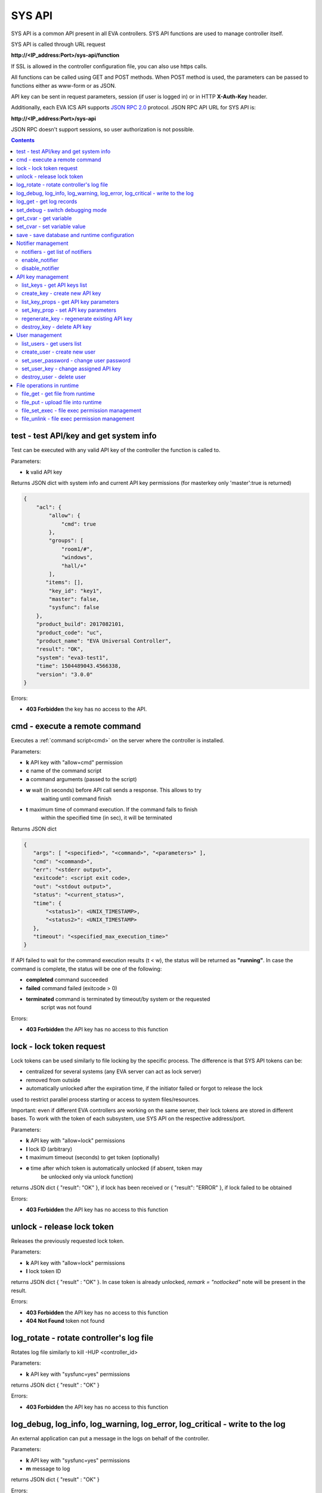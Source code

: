 SYS API
*******

SYS API is a common API present in all EVA controllers. SYS API functions are
used to manage controller itself.

SYS API is called through URL request

**\http://<IP_address:Port>/sys-api/function**

If SSL is allowed in the controller configuration file, you can also use https
calls.

All functions can be called using GET and POST methods. When POST method is
used, the parameters can be passed to functions either as www-form or as JSON.

API key can be sent in request parameters, session (if user is logged in) or in
HTTP **X-Auth-Key** header.

Additionally, each EVA ICS API supports `JSON RPC 2.0
<https://www.jsonrpc.org/specification>`_ protocol. JSON RPC API URL for SYS
API is:

**\http://<IP_address:Port>/sys-api**

JSON RPC doesn't support sessions, so user authorization is not possible.

.. contents::

.. _s_test:

test - test API/key and get system info
=======================================

Test can be executed with any valid API key of the controller the function is
called to.

Parameters:

* **k** valid API key

Returns JSON dict with system info and current API key permissions (for
masterkey only  'master':true is returned)

.. code-block:: json

    {
        "acl": {
            "allow": {
                "cmd": true
            },
            "groups": [
                "room1/#",
                "windows",
                "hall/+"
            ],
           "items": [],
            "key_id": "key1",
            "master": false,
            "sysfunc": false
        },
        "product_build": 2017082101,
        "product_code": "uc",
        "product_name": "EVA Universal Controller",
        "result": "OK",
        "system": "eva3-test1",
        "time": 1504489043.4566338,
        "version": "3.0.0"
    }

Errors:

* **403 Forbidden** the key has no access to the API.

.. _s_cmd:

cmd - execute a remote command
==============================

Executes a :ref:`command script<cmd>` on the server where the controller is
installed.

Parameters:

* **k** API key with "allow=cmd" permission
* **c** name of the command script
* **a** command arguments (passed to the script)
* **w** wait (in seconds) before API call sends a response. This allows to try
        waiting until command finish
* **t** maximum time of command execution. If the command fails to finish
        within the specified time (in sec), it will be terminated

Returns JSON dict

.. code-block:: text

    {
       "args": [ "<specified>", "<command>", "<parameters>" ],
       "cmd": "<command>",
       "err": "<stderr output>",
       "exitcode": <script exit code>,
       "out": "<stdout output>",
       "status": "<current_status>",
       "time": {
           "<status1>": <UNIX_TIMESTAMP>,
           "<status2>": <UNIX_TIMESTAMP>
       },
       "timeout": "<specified_max_execution_time>"
    }

If API failed to wait for the command execution results (t < w), the status
will be returned as **"running"**. In case the command is complete, the status
will be one of the following:

* **completed** command succeeded
* **failed** command failed (exitcode > 0)
* **terminated** command is terminated by timeout/by system or the requested
                 script was not found

Errors:

* **403 Forbidden** the API key has no access to this function

.. _s_lock:

lock - lock token request
=========================

Lock tokens can be used similarly to file locking by the specific process. The
difference is that SYS API tokens can be:

* centralized for several systems (any EVA server can act as lock server)
* removed from outside
* automatically unlocked after the expiration time, if the initiator failed or
  forgot to release the lock

used to restrict parallel process starting or access to system files/resources.

Important: even if different EVA controllers are working on the same server,
their lock tokens are stored in different bases. To work with the token of each
subsystem, use SYS API on the respective address/port.

Parameters:

* **k** API key with "allow=lock" permissions
* **l** lock ID (arbitrary)
* **t** maximum timeout (seconds) to get token (optionally)
* **e** time after which token is automatically unlocked (if absent, token may
        be unlocked only via unlock function)

returns JSON dict { "result": "OK" }, if lock has been received or {
"result": "ERROR" }, if lock failed to be obtained

Errors:

* **403 Forbidden** the API key has no access to this function

.. _s_unlock:

unlock - release lock token
===========================

Releases the previously requested lock token.

Parameters:

* **k** API key with "allow=lock" permissions
* **l** lock token ID

returns JSON dict { "result" : "OK" }. In case token is already
unlocked, *remark = "notlocked"* note will be present in the result.

Errors:

* **403 Forbidden** the API key has no access to this function
* **404 Not Found** token not found

.. _s_log_rotate:

log_rotate - rotate controller's log file
=========================================

Rotates log file similarly to kill -HUP <controller_id>


Parameters:

* **k** API key with "sysfunc=yes" permissions

returns JSON dict { "result" : "OK" }

Errors:

* **403 Forbidden** the API key has no access to this function

.. _s_log:

log_debug, log_info, log_warning, log_error, log_critical - write to the log
============================================================================

An external application can put a message in the logs on behalf of the
controller.

Parameters:

* **k** API key with "sysfunc=yes" permissions
* **m** message to log

returns JSON dict { "result" : "OK" }

Errors:

* **403 Forbidden** the API key has no access to this function

.. _s_log_get:

log_get - get log records
=========================

This command allows to read log records from the controller. Log records are
stored in the controllers' memory until restart or the time (*keep_logmem*)
specified in controller configuration passes.

.. note::

    this doesn't allow you to obtain records stored in log files, only the
    records currently kept in memory

Parameters:

* **k** API key with "sysfunc=yes" permissions

Optionally:

* **l** log level (10 - debug, 20 - info, 30 - warning, 40 - error, 50 -
        critical)
* **t** get log records not older than *t* seconds
* **n** the maximum number of log records you want to obtain

returns JSON dict { "result" : "OK" }

Errors:

* **403 Forbidden** the API key has no access to this function

.. _s_set_debug:

set_debug - switch debugging mode
=================================

Enables and disables debugging mode while the controller is running. After the
controller is restarted, this parameter is lost and controller switches back to
the mode specified in the configuration file.

Parameters:

* **k** API key with "sysfunc=yes" permissions
* **debug** 1 for enabling debug mode, 0 for disabling

returns JSON dict { "result" : "OK" }

Errors:

* **403 Forbidden** the API key has no access to this function

.. _s_get_cvar:

get_cvar - get variable
=======================

Returns one or all user-defined variables.

Important: even if different EVA controllers are working on the same server,
they have different sets of variables To set the variables for each subsystem,
use SYS API on the respective address/port.

Parameters:

* **k** API key with masterkey permissions
* **i** variable name (if not specified, all variables will be returned)

Returns JSON dict

.. code-block:: json

    {
        "VARIABLE" : "VALUE"
    }

Errors:

* **403 Forbidden** the API key has no access to this function
* **404 Not Found** the specified variable is not defined

.. _s_set_cvar:

set_cvar - set variable value
=============================

Sets the value of user-defined variable.

Parameters:

* **k** API key with masterkey permissions
* **i** variable name
* **v** variable value (if omitted, variable is deleted)

returns JSON dict { "result" : "OK" }

Errors:

* **403 Forbidden** the API key has no access to this function

.. _s_save:

save - save database and runtime configuration
==============================================

All modified items, their status, and configuration will be written to the
disk. If **exec_before_save** command is defined in the controller's
configuration file, it's called before saving and **exec_after_save** after
(e.g. to switch the partition to write mode and back to read-only).

Parameters:

* **k** API key with "sysfunc=yes" permissions

returns JSON dict { "result": "OK" }

Errors:

* **403 Forbidden** the API key has no access to this function

Notifier management
===================

These functions allow you to manage :doc:`notifiers<notifiers>` while EVA
component is running. All changes are applied temporarily and are discarded
after controller restart.

.. _s_notifiers:

notifiers - get list of notifiers
---------------------------------

Get the list of configured notifiers as well as their configuration.

Parameters:

* **k** API key with masterkey permissions

returns JSON array of the notifiers available on the controller.

Errors:

* **403 Forbidden** the API key has no access to this function

enable_notifier
---------------

Enables selected notifier

Parameters:

* **k** API key with masterkey permissions
* **i** notifier ID

returns JSON dict { "result": "OK" }

Errors:

* **403 Forbidden** the API key has no access to this function

disable_notifier
----------------

Disables selected notifier

Parameters:

* **k** API key with masterkey permissions
* **i** notifier ID

returns JSON dict { "result": "OK" }

Errors:

* **403 Forbidden** the API key has no access to this function

API key management
==================

Each EVA component allows you to manage its API keys. Keys, stored in
configuration files are called static and can not be managed. Also you can not
dynamically create keys with *masterkey* permissions.

Each EVA controller has its own API key list written in the local database of
the certain server by default. If you set same *userdb_file* value in the
controllers' configurations, they will use a common key list.

.. _s_list_keys:

list_keys - get API keys list
-----------------------------

Get the list of available API keys

Parameters:

* **k** API key with masterkey permissions

returns JSON array of the API keys available on the controller.

Errors:

* **403 Forbidden** the API key has no access to this function

create_key - create new API key
-------------------------------

Creates new dynamic API key without any access permissions.

Parameters:

* **k** API key with masterkey permissions
* **i** new API key ID, required

Returns serialized key dict in case of succcess or JSON dict { "result":
"ERROR" } in case of error.

Errors:

* **403 Forbidden** the API key has no access to this function

list_key_props - get API key parameters
---------------------------------------

Allows to list API key parameters.

* **k** masterkey
* **i** API key ID

Errors:

* **403 Forbidden** invalid API KEY

set_key_prop - set API key parameters
-------------------------------------

Allows to set access parameters of API key.

Parameters:

* **k** masterkey
* **i** API key ID
* **p** access param
* **v** param value (if not specified - the param is cleared)

Returns result="OK" if the parameter is set, or result="ERROR", if an error
occurs. Paramters **id** and **key** can not be changed with this function.

Errors:

* **403 Forbidden** invalid API KEY

regenerate_key - regenerate existing API key
--------------------------------------------

Allows to regenerate existing dynamic API key leaving its permissions
unchanged.

Parameters:

* **k** API key with masterkey permissions
* **i** API key ID, required

Returns serialized key dict in case of succcess or JSON dict { "result":
"ERROR" } in case of error.

Errors:

* **403 Forbidden** the API key has no access to this function

destroy_key - delete API key
----------------------------

Deletes dynamic API key from the database.

Parameters:

* **k** API key with masterkey permissions
* **i** API key ID, required

returns JSON dict { "result": "OK" }

Errors:

* **403 Forbidden** the API key has no access to this function

User management
===============

Apart from authorization via API keys, requests to API can be authorized using
login/password. A specific API key is assigned to each user (thhe same key can
be assigned to multiple users) and its permissions are stored during login
session.

The key assigned to user is used to authorize all the operations unless the
other key is specified in the request.

Each EVA controller has its own user list written in the local database of the
certain server by default. If you set same *userdb_file* value in the
controllers' configurations, they will use a common user list.

As far as controllers don't write anything to the database during user
authorization tasks, it can easily be stored on the network drive and used by
EVA controllers running on different hosts.

.. _s_list_users:

list_users - get users list
---------------------------

Get the list of the defined users and API keys assigned to them

Parameters:

* **k** API key with masterkey permissions

returns JSON array:

.. code-block:: json

    [
        {
            "key": "masterkey",
            "user": "admin"
        },
        {
            "key": "key1",
            "user": "eva"
        },
        {
           "key": "key1",
            "user": "john"
        },
        {
            "key": "op",
            "user": "operator"
        }
    ]

Errors:

* **403 Forbidden** the API key has no access to this function

.. _s_create_user:

create_user - create new user
-----------------------------

Creates a new user in the database

Parameters:

* **k** API key with masterkey permissions
* **u** user login
* **p** user password
* **a** API key to assign

returns JSON dict { "result" : "OK"}

Errors:

* **403 Forbidden** the API key has no access to this function

.. _s_set_user_password:

set_user_password - change user password
----------------------------------------

Changes user password

Parameters:

* **k** API key with masterkey permissions
* **u** user login
* **p** new password

returns JSON dict { "result" : "OK"}

Errors:

* **403 Forbidden** the API key has no access to this function

.. _s_set_user_key:

set_user_key - change assigned API key
--------------------------------------

Assigns another API key to user

Parameters:

* **k** API key with masterkey permissions
* **u** user login
* **a** API key to assign

returns JSON dict { "result" : "OK"}

Errors:

* **403 Forbidden** the API key has no access to this function

.. _s_destroy_user:

destroy_user - delete user
--------------------------

Deletes user from the database

Parameters:

* **k** API key with masterkey permissions
* **u** user login

returns JSON dict { "result" : "OK"}

Errors:

* **403 Forbidden** the API key has no access to this function

File operations in runtime
==========================

SYS API allows operations with any text files in "runtime" folder. According to
the program architecture, all files in this folder (except for databases) are
text(JSON). To simplify working with files via API calls all requests and
replies are made in text(JSON) format and no binary data is transferred.

For safety reasons these API functions must be enabled in advance with
*file_management=yes* param in "sysapi" section of the controller's
configuration file.

.. _s_file_get:

file_get - get file from runtime
--------------------------------

Gets a content of the file from runtime folder.

Parameters:

* **k** API key with masterkey permissions
* **i** path to file, relatively to runtime root, without / at the beginning

returns JSON dict:

.. code-block:: json

    {
        "data": "<FILE_CONTENT>",
        "file": "<FILE_NAME>",
        "result": "OK"
    }


Errors:

* **403 Forbidden** the API key has no access to this function
* **404 Not Found** the file doesn't exist

.. _s_file_put:

file_put - upload file into runtime
-----------------------------------

Puts a new file into runtime folder. If the file with such name exists, it will
be overwritten.

Parameters:

* **k** API key with masterkey permissions
* **i** path to file, relatively to runtime root, without / at the beginning
* **m** file content

returns JSON dict { "result" : "OK"}

Errors:

* **403 Forbidden** the API key has no access to this function

.. _s_file_set_exec:

file_set_exec - file exec permission management
-----------------------------------------------

Sets file permissions to allow its execution.

Parameters:

* **k** API key with masterkey permissions
* **i** path to file, relatively to runtime root, without / at the beginning
* **e** 0 to prohibit the file execution (permissions 0644), 1 - to allow
        (permissions 0755)

returns JSON dict { "result" : "OK"}

Errors:

* **403 Forbidden** the API key has no access to this function
* **404 Not Found** the file doesn't exist

.. _s_file_unlink:

file_unlink - file exec permission management
-----------------------------------------------

Deletes the file from the runtime folder.

Parameters:

* **k** API key with masterkey permissions
* **i** path to file, relatively to runtime root, without / at the beginning

returns JSON dict { "result" : "OK"}

Errors:

* **403 Forbidden** the API key has no access to this function
* **404 Not Found** the file doesn't exist
